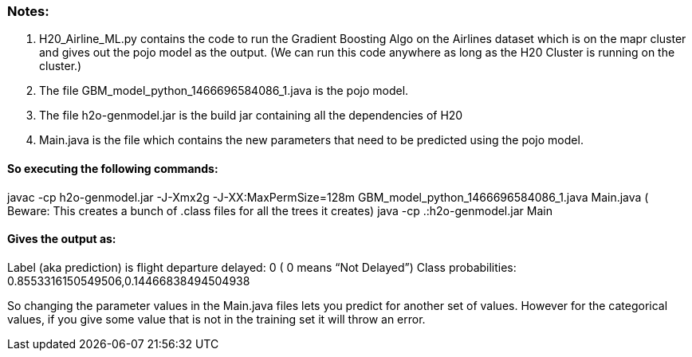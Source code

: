 ### Notes:

1. H20_Airline_ML.py contains the code to run the Gradient Boosting Algo on the Airlines dataset which is on the mapr cluster and gives out the pojo model as the output. (We can run this code anywhere as long as the H20 Cluster is running on the cluster.)
2. The file GBM_model_python_1466696584086_1.java is the pojo model.
3. The file h2o-genmodel.jar is the build jar containing all the dependencies of H20
4. Main.java is the file which contains the new parameters that need to be predicted using the pojo model.

#### So executing the following commands:
javac -cp h2o-genmodel.jar -J-Xmx2g -J-XX:MaxPermSize=128m GBM_model_python_1466696584086_1.java Main.java  ( Beware: This creates a bunch of .class files for all the trees it creates)
java -cp .:h2o-genmodel.jar Main

#### Gives the output as:
Label (aka prediction) is flight departure delayed: 0    ( 0 means  “Not Delayed”)
Class probabilities: 0.8553316150549506,0.14466838494504938

So changing the parameter values in the Main.java files lets you predict for another set of values. However for the categorical values, if you give some value that is not in the training set it will throw an error.
